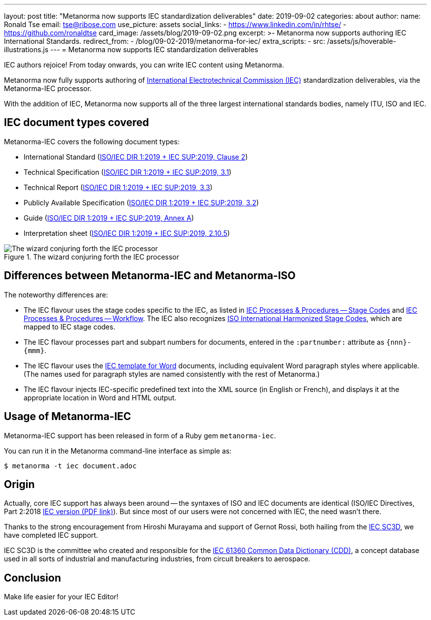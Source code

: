 ---
layout: post
title:  "Metanorma now supports IEC standardization deliverables"
date:   2019-09-02
categories: about
author:
  name: Ronald Tse
  email: tse@ribose.com
  use_picture: assets
  social_links:
    - https://www.linkedin.com/in/rhtse/
    - https://github.com/ronaldtse
card_image: /assets/blog/2019-09-02.png
excerpt: >-
    Metanorma now supports authoring IEC International Standards.
redirect_from:
  - /blog/09-02-2019/metanorma-for-iec/
extra_scripts:
  - src: /assets/js/hoverable-illustrations.js
---
= Metanorma now supports IEC standardization deliverables

////
  - name: Ronald Tse
    email: tse@ribose.com
    use_picture: assets
    social_links:
      - https://www.linkedin.com/in/rhtse/
      - https://github.com/ronaldtse
  - name: Nick Nicholas
    email: opoudjis@optusnet.com.au
    social_links:
      - https://www.linkedin.com/in/opoudjis/
      - https://github.com/opoudjis
////

IEC authors rejoice! From today onwards, you can write IEC content
using Metanorma.

Metanorma now fully supports authoring of
https://www.iec.ch[International Electrotechnical Commission (IEC)]
standardization deliverables, via the Metanorma-IEC processor.

With the addition of IEC, Metanorma now supports all of
the three largest international standards bodies, namely
ITU, ISO and IEC.


== IEC document types covered

Metanorma-IEC covers the following document types:

* International Standard (https://www.iec.ch/members_experts/refdocs/[ISO/IEC DIR 1:2019 + IEC SUP:2019, Clause 2])
* Technical Specification (https://www.iec.ch/members_experts/refdocs/[ISO/IEC DIR 1:2019 + IEC SUP:2019, 3.1])
* Technical Report (https://www.iec.ch/members_experts/refdocs/[ISO/IEC DIR 1:2019 + IEC SUP:2019, 3.3])
* Publicly Available Specification (https://www.iec.ch/members_experts/refdocs/[ISO/IEC DIR 1:2019 + IEC SUP:2019, 3.2])
* Guide (https://www.iec.ch/members_experts/refdocs/[ISO/IEC DIR 1:2019 + IEC SUP:2019, Annex A])
* Interpretation sheet (https://www.iec.ch/members_experts/refdocs/[ISO/IEC DIR 1:2019 + IEC SUP:2019, 2.10.5])

.The wizard conjuring forth the IEC processor
image::/assets/blog/2019-09-02.png[The wizard conjuring forth the IEC processor]

== Differences between Metanorma-IEC and Metanorma-ISO

The noteworthy differences are:

* The IEC flavour uses the stage codes specific to the IEC, as listed in
https://www.iec.ch/standardsdev/resources/processes/stage_codes.htm[IEC Processes & Procedures -- Stage Codes]
and
https://www.iec.ch/standardsdev/resources/processes/workflows.htm[IEC Processes & Procedures -- Workflow].
The IEC also recognizes https://www.iso.org/stage-codes.html[ISO International Harmonized Stage Codes],
which are mapped to IEC stage codes.

* The IEC flavour processes part and subpart numbers for documents, entered in the
`:partnumber:` attribute as `{nnn}-{mmm}`.

* The IEC flavour uses the
https://www.iec.ch/standardsdev/resources/draftingpublications/writing_formatting/IEC_template/iec_template.htm[IEC template for Word]
documents, including equivalent
Word paragraph styles where applicable. (The names used for paragraph styles
are named consistently with the rest of Metanorma.)

* The IEC flavour injects IEC-specific predefined text into the XML source
(in English or French),
and displays it at the appropriate location in Word and HTML output.


== Usage of Metanorma-IEC

Metanorma-IEC support has been released in form
of a Ruby gem `metanorma-iec`.

You can run it in the Metanorma command-line interface as simple as:

[source,sh]
----
$ metanorma -t iec document.adoc
----


== Origin

Actually, core IEC support has always been around -- the
syntaxes of ISO and IEC documents are identical
(ISO/IEC Directives, Part 2:2018
https://www.iec.ch/members_experts/refdocs/iec/isoiecdir2%7Bed8.0.RLV%7Den.pdf[IEC version (PDF link)]).
But since most of our users were not concerned with
IEC, the need wasn't there.

Thanks to the strong encouragement from Hiroshi Murayama
and support of Gernot Rossi, both hailing from the
link:https://www.iec.ch/dyn/www/f?p=103:7:10908302587401[IEC SC3D],
we have completed IEC support.

IEC SC3D is the committee who created and responsible for the
https://cdd.iec.ch[IEC 61360 Common Data Dictionary (CDD)],
a concept database used in all sorts of industrial and manufacturing
industries, from circuit breakers to aerospace.



== Conclusion

Make life easier for your IEC Editor!


